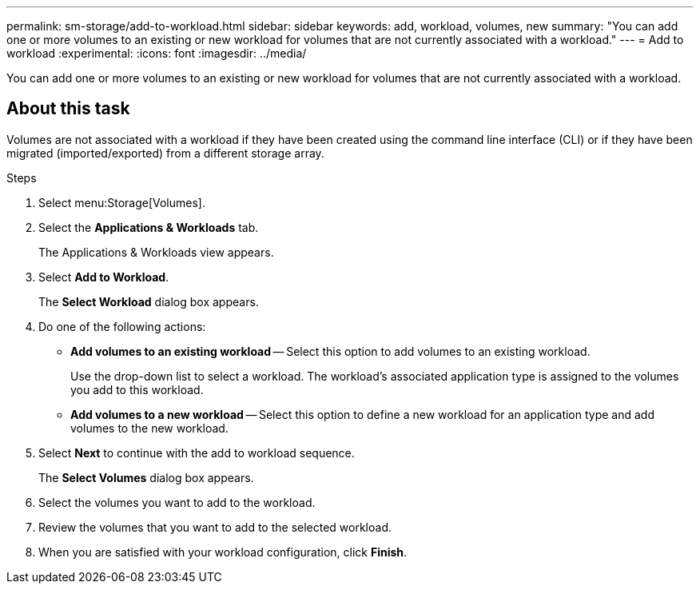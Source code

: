 ---
permalink: sm-storage/add-to-workload.html
sidebar: sidebar
keywords: add, workload, volumes, new
summary: "You can add one or more volumes to an existing or new workload for volumes that are not currently associated with a workload."
---
= Add to workload
:experimental:
:icons: font
:imagesdir: ../media/

[.lead]
You can add one or more volumes to an existing or new workload for volumes that are not currently associated with a workload.

== About this task

Volumes are not associated with a workload if they have been created using the command line interface (CLI) or if they have been migrated (imported/exported) from a different storage array.

.Steps

. Select menu:Storage[Volumes].
. Select the *Applications & Workloads* tab.
+
The Applications & Workloads view appears.

. Select *Add to Workload*.
+
The *Select Workload* dialog box appears.

. Do one of the following actions:
 ** *Add volumes to an existing workload* -- Select this option to add volumes to an existing workload.
+
Use the drop-down list to select a workload. The workload's associated application type is assigned to the volumes you add to this workload.

 ** *Add volumes to a new workload* -- Select this option to define a new workload for an application type and add volumes to the new workload.
. Select *Next* to continue with the add to workload sequence.
+
The *Select Volumes* dialog box appears.

. Select the volumes you want to add to the workload.
. Review the volumes that you want to add to the selected workload.
. When you are satisfied with your workload configuration, click *Finish*.
